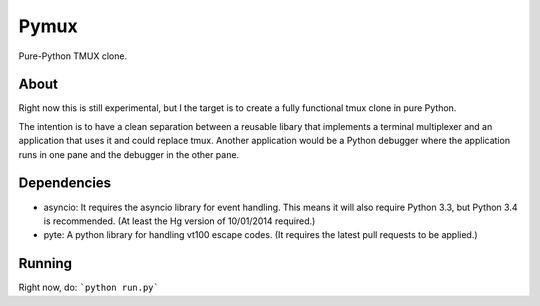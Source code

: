 Pymux
=====

Pure-Python TMUX clone.


About
-----

Right now this is still experimental, but I the target is to create a fully
functional tmux clone in pure Python.

The intention is to have a clean separation between a reusable libary that
implements a terminal multiplexer and an application that uses it and could
replace tmux. Another application would be a Python debugger where the
application runs in one pane and the debugger in the other pane.


Dependencies
------------

- asyncio: It requires the asyncio library for event handling. This means it
  will also require Python 3.3, but Python 3.4 is recommended. (At least the Hg
  version of 10/01/2014 required.)
- pyte: A python library for handling vt100 escape codes. (It requires the
  latest  pull requests to be applied.)


Running
-------

Right now, do: ```python run.py```
